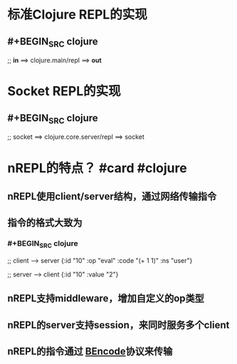 * 标准Clojure REPL的实现
** #+BEGIN_SRC clojure
;; *in* ==> clojure.main/repl ==> *out*
#+END_SRC
* Socket REPL的实现
** #+BEGIN_SRC clojure
;; socket ==> clojure.core.server/repl ==> socket
#+END_SRC
* nREPL的特点？ #card #clojure
:PROPERTIES:
:card-last-interval: 10.14
:card-repeats: 1
:card-ease-factor: 2.6
:card-next-schedule: 2022-05-13T04:06:03.284Z
:card-last-reviewed: 2022-05-03T01:06:03.285Z
:card-last-score: 5
:END:
** nREPL使用client/server结构，通过网络传输指令
** 指令的格式大致为
*** #+BEGIN_SRC clojure
;; client --> server
{:id "10"
 :op "eval"
 :code "(+ 1 1)"
 :ns "user"}

;; server --> client
{:id "10"
 :value "2"}
#+END_SRC
** nREPL支持middleware，增加自定义的op类型
** nREPL的server支持session，来同时服务多个client
** nREPL的指令通过 [[https://en.wikipedia.org/wiki/Bencode][BEncode]]协议来传输